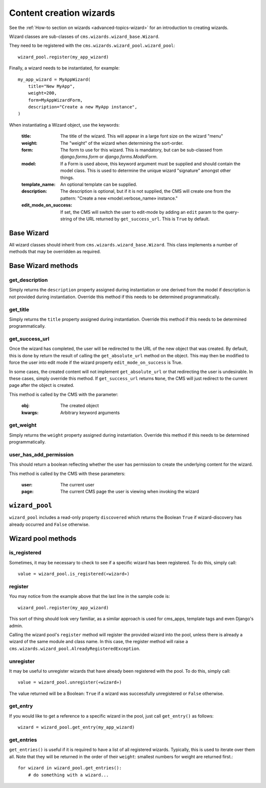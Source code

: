 .. versionadded:: 3.2

.. _wizard_reference:

########################
Content creation wizards
########################

See the :ref:`How-to section on wizards <advanced-topics-wizard>` for an introduction to
creating wizards.

Wizard classes are sub-classes of ``cms.wizards.wizard_base.Wizard``.

They need to be registered with the ``cms.wizards.wizard_pool.wizard_pool``::

    wizard_pool.register(my_app_wizard)

Finally, a wizard needs to be instantiated, for example::

    my_app_wizard = MyAppWizard(
        title="New MyApp",
        weight=200,
        form=MyAppWizardForm,
        description="Create a new MyApp instance",
    )

When instantiating a Wizard object, use the keywords:

    :title: The title of the wizard. This will appear in a large font size on
            the wizard "menu"
    :weight: The "weight" of the wizard when determining the sort-order.
    :form: The form to use for this wizard. This is mandatory, but can be
           sub-classed from `django.forms.form` or `django.forms.ModelForm`.
    :model: If a Form is used above, this keyword argument must be supplied and
            should contain the model class. This is used to determine the unique
            wizard "signature" amongst other things.
    :template_name: An optional template can be supplied.
    :description: The description is optional, but if it is not supplied, the
                  CMS will create one from the pattern:
                  "Create a new «model.verbose_name» instance."
    :edit_mode_on_success: If set, the CMS will switch the user to edit-mode by
                           adding an ``edit`` param to the query-string of the
                           URL returned by ``get_success_url``. This is ``True``
                           by default.


***********
Base Wizard
***********

All wizard classes should inherit from ``cms.wizards.wizard_base.Wizard``. This
class implements a number of methods that may be overridden as required.

*******************
Base Wizard methods
*******************

get_description
===============

Simply returns the ``description`` property assigned during instantiation or one
derived from the model if description is not provided during instantiation.
Override this method if this needs to be determined programmatically.


get_title
=========

Simply returns the ``title`` property assigned during instantiation. Override
this method if this needs to be determined programmatically.

.. _get_success_url:

get_success_url
===============

Once the wizard has completed, the user will be redirected to the URL of the new
object that was created. By default, this is done by return the result of
calling the ``get_absolute_url`` method on the object. This may then be modified
to force the user into edit mode if the wizard property ``edit_mode_on_success``
is True.

In some cases, the created content will not implement ``get_absolute_url`` or
that redirecting the user is undesirable. In these cases, simply override this
method. If ``get_success_url`` returns ``None``, the CMS will just redirect to
the current page after the object is created.

This method is called by the CMS with the parameter:

    :obj: The created object
    :kwargs: Arbitrary keyword arguments


get_weight
==========

Simply returns the ``weight`` property assigned during instantiation. Override
this method if this needs to be determined programmatically.


user_has_add_permission
=======================

This should return a boolean reflecting whether the user has permission to
create the underlying content for the wizard.

This method is called by the CMS with these parameters:

    :user: The current user
    :page: The current CMS page the user is viewing when invoking the wizard



***************
``wizard_pool``
***************

``wizard_pool`` includes a read-only property ``discovered`` which returns the
Boolean ``True`` if wizard-discovery has already occurred and ``False``
otherwise.

*******************
Wizard pool methods
*******************

is_registered
=============

Sometimes, it may be necessary to check to see if a specific wizard has been
registered. To do this, simply call::

    value = wizard_pool.is_registered(«wizard»)


register
========

You may notice from the example above that the last line in the sample code is::

    wizard_pool.register(my_app_wizard)

This sort of thing should look very familiar, as a similar approach is used for
cms_apps, template tags and even Django's admin.

Calling the wizard pool's ``register`` method will register the provided wizard
into the pool, unless there is already a wizard of the same module and class
name. In this case, the register method will raise a
``cms.wizards.wizard_pool.AlreadyRegisteredException``.


unregister
==========

It may be useful to unregister wizards that have already been registered with
the pool. To do this, simply call::

    value = wizard_pool.unregister(«wizard»)

The value returned will be a Boolean: ``True`` if a wizard was successfully
unregistered or ``False`` otherwise.


get_entry
=========

If you would like to get a reference to a specific wizard in the pool, just call
``get_entry()`` as follows::

    wizard = wizard_pool.get_entry(my_app_wizard)


get_entries
===========

``get_entries()`` is useful if it is required to have a list of all registered
wizards. Typically, this is used to iterate over them all. Note that they will
be returned in the order of their ``weight``: smallest numbers for weight are
returned first.::

    for wizard in wizard_pool.get_entries():
        # do something with a wizard...

